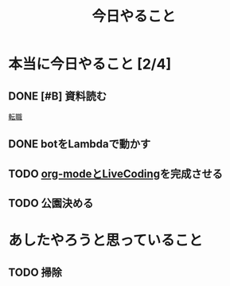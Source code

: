 :PROPERTIES:
:ID:       415B746C-E5E2-41E5-8E85-F77D2224C279
:END:
#+title: 今日やること
* 本当に今日やること [2/4]
** DONE [#B] 資料読む
[[id:044E2966-7E95-439A-B532-2CD33733CB35][転職]]
** DONE botをLambdaで動かす
** TODO [[id:C28C4EAE-E86F-4788-B8FE-2A3F60CBE30B][org-modeとLiveCoding]]を完成させる
** TODO 公園決める
* あしたやろうと思っていること
** TODO 掃除
